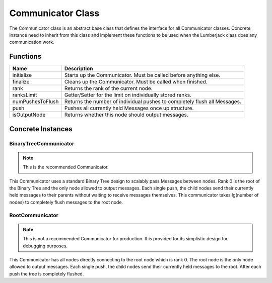 .. _communicator_class_label:

Communicator Class
==================

The Communicator class is an abstract base class that defines the interface for
all Communicator classes.  Concrete instance need to inherit from this class and
implement these functions to be used when the Lumberjack class does any communication
work.

Functions
#########

========================= ===================
Name                      Description
========================= ===================
initialize                Starts up the Communicator. Must be called before anything else.
finalize                  Cleans up the Communicator. Must be called when finished.
rank                      Returns the rank of the current node.
ranksLimit                Getter/Setter for the limit on individually stored ranks.
numPushesToFlush          Returns the number of individual pushes to completely flush all Messages.
push                      Pushes all currently held Messages once up structure.
isOutputNode              Returns whether this node should output messages.
========================= ===================

Concrete Instances
##################

.. _binarytreecommunicator_class_label:

BinaryTreeCommunicator
**********************

.. note:: This is the recommended Communicator.

This Communicator uses a standard Binary Tree design to scalably pass Messages between nodes.
Rank 0 is the root of the Binary Tree and the only node allowed to output messages. Each single
push, the child nodes send their currently held messages to their parents without waiting to
receive messages themselves.  This communicator takes lg(number of nodes) to completely flush
messages to the root node.

.. _rootcommunicator_class_label:

RootCommunicator
****************

.. note:: This is not a recommended Communicator for production. It is provided for its simplistic design for debugging purposes.

This Communicator has all nodes directly connecting to the root node which
is rank 0.  The root node is the only node allowed to output messages.
Each single push, the child nodes send their currently held messages
to the root.  After each push the tree is completely flushed.
